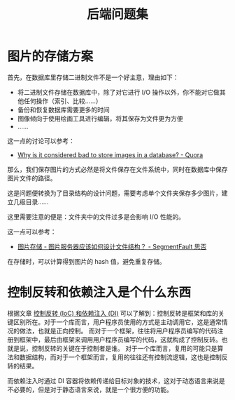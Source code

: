 #+TITLE:      后端问题集

* 目录                                                    :TOC_4_gh:noexport:
- [[#图片的存储方案][图片的存储方案]]
- [[#控制反转和依赖注入是个什么东西][控制反转和依赖注入是个什么东西]]

* 图片的存储方案
  首先，在数据库里存储二进制文件不是一个好主意，理由如下：
  + 将二进制文件存储在数据库中，除了对它进行 I/O 操作以外，你不能对它做其他任何操作（索引、比较……）
  + 备份和恢复数据库需要更多的时间
  + 图像倾向于使用绘画工具进行编辑，将其保存为文件更为方便
  + ……

  这一点的讨论可以参考：
  + [[https://www.quora.com/Why-is-it-considered-bad-to-store-images-in-a-database][Why is it considered bad to store images in a database? - Quora]]

  那么，我们保存图片的方式必然是将文件保存在文件系统中，同时在数据库中保存图片文件的路径。

  这是问题便转换为了目录结构的设计问题，需要考虑单个文件夹保存多少图片，建立几级目录……

  这里需要注意的便是：文件夹中的文件过多是会影响 I/O 性能的。

  这一点可以参考：
  + [[https://segmentfault.com/q/1010000000121448][图片存储 - 图片服务器应该如何设计文件结构？ - SegmentFault 思否]]

  在存储时，可以计算得到图片的 hash 值，避免重复存储。
  
* 控制反转和依赖注入是个什么东西
  根据文章 [[https://blog.tonyseek.com/post/notes-about-ioc-and-di/][控制反转 (IoC) 和依赖注入 (DI)]] 可以了解到：控制反转是框架和库的关键区别所在。对于一个库而言，用户程序员使用的方式是主动调用它，这是通常情况的做法，也就是正向控制。
  而对于一个框架，往往将用户程序员编写的代码注册到框架中，最后由框架来调用用户程序员编写的代码，这就构成了控制反转。也就是说，控制反转的关键在于控制者是谁。
  对于一个库而言，复用的可能只是算法和数据结构，而对于一个框架而言，复用的往往还有控制流逻辑，这也是控制反转的结果。

  而依赖注入时通过 DI 容器将依赖传递给目标对象的技术，这对于动态语言来说是不必要的，但是对于静态语言来说，就是一个很方便的功能。



